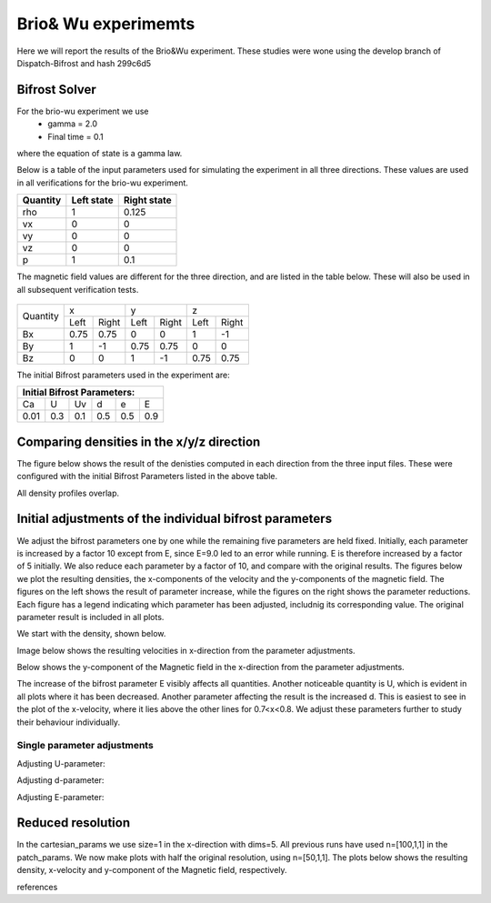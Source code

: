 Brio& Wu experimemts 
=========================

Here we will report the results of the Brio&Wu experiment.
These studies were wone using the develop branch of Dispatch-Bifrost and hash 299c6d5


Bifrost Solver 
---------------------
For the brio-wu experiment we use
        * gamma = 2.0
        * Final time = 0.1 
where the equation of state is a gamma law. 


Below is a table of the input parameters used for simulating the experiment in all three directions. 
These values are used in all verifications for the brio-wu experiment. 

+----------+----------+-----------+
| Quantity |Left state|Right state|
+==========+==========+===========+
| rho      | 1        | 0.125     |
+----------+----------+-----------+
| vx       |  0       | 0         |
+----------+----------+-----------+
| vy       |  0       | 0         |
+----------+----------+-----------+
| vz       |  0       | 0         |
+----------+----------+-----------+
| p        |  1       | 0.1       |
+----------+----------+-----------+

The magnetic field values are different for the three direction, and are listed in the table below. 
These will also be used in all subsequent verification tests. 

           +-------------------------------------+
           |  Simulation direction               |
+----------+-------------+-----------+-----------+
|Quantity  |  x          |    y      | z         |
|          +------+------+-----+-----+-----+-----+
|          |Left  |Right |Left |Right|Left |Right|            
+----------+------+------+-----+-----+-----+-----+
| Bx       | 0.75 | 0.75 | 0   | 0   | 1   | -1  |
+----------+------+------+-----+-----+-----+-----+
| By       |  1   | -1   | 0.75|0.75 | 0   | 0   |
+----------+------+------+-----+-----+-----+-----+
| Bz       |  0   | 0    | 1   | -1  | 0.75| 0.75|
+----------+------+------+-----+-----+-----+-----+

The initial Bifrost parameters used in the experiment are:

+-----------------------------+
| Initial Bifrost Parameters: |
+=====+===+====+====+===+=====+
| Ca  | U | Uv | d  | e |   E |
+-----+---+----+----+---+-----+ 
| 0.01|0.3|0.1 | 0.5|0.5|0.9  |
+-----+---+----+----+---+-----+


Comparing densities in the x/y/z direction
------------------------------------------

The figure below shows the result of the denisties computed in each direction from the three input files.
These were configured with the initial Bifrost Parameters listed in the above table. 

.. image:: images_brio-wu_bifrost/brio-wu_density_all.png

All density profiles overlap.  



Initial adjustments of the individual bifrost parameters
--------------------------------------------------------
We adjust the bifrost parameters one by one while the remaining five parameters are held fixed. Initially, each parameter is increased by a factor 10 except from E, since E=9.0 led to an error while running. E is therefore increased by a factor of 5 initially. We also reduce each parameter by a factor of 10, and compare with the original results. The figures below we plot the resulting densities, the x-components of the velocity and the y-components of the magnetic field. The figures on the left shows the result of parameter increase, while the figures on the right shows the parameter reductions. Each figure has a legend indicating which parameter has been adjusted, includnig its corresponding value. The original parameter result is included in all plots. 

We start with the density, shown below. 

.. image:: images_brio-wu_bifrost/brio-wu_init_adjust_rho.png  
        :width: 45 %
.. image:: images_brio-wu_bifrost/brio-wu_init_reduced_rho.png 
        :width: 45 %

Image below shows the resulting velocities in x-direction from the parameter adjustments. 

.. image:: images_brio-wu_bifrost/brio-wu_init_adjust_ux.png
        :width: 45 %
.. image:: images_brio-wu_bifrost/brio-wu_init_reduced_ux.png
        :width: 45 %

Below shows the y-component of the Magnetic field in the x-direction from the parameter adjustments. 

.. image:: images_brio-wu_bifrost/brio-wu_init_adjust_by.png
        :width: 45 %
.. image:: images_brio-wu_bifrost/brio-wu_init_reduced_by.png
        :width: 45 %

The increase of the bifrost parameter E visibly affects all quantities. Another noticeable quantity is U, which is evident in all plots where it has been decreased. Another parameter affecting the result is the increased d. This is easiest to see in the plot of the x-velocity, where it lies above the other lines for 0.7<x<0.8. We adjust these parameters further to study their behaviour individually. 


Single parameter adjustments
............................

Adjusting U-parameter:

.. image:: images_brio-wu_bifrost/U-adjust_initial/brio-wu_U-adjust_rho.png

.. image:: images_brio-wu_bifrost/U-adjust_initial/brio-wu_U-adjust_ux.png

.. image:: images_brio-wu_bifrost/U-adjust_initial/brio-wu_U-adjust_by.png


Adjusting d-parameter:

.. image:: images_brio-wu_bifrost/d-adjust_initial/brio-wu_d-adjust_rho.png

.. image:: images_brio-wu_bifrost/d-adjust_initial/brio-wu_d-adjust_ux.png

.. image:: images_brio-wu_bifrost/d-adjust_initial/brio-wu_d-adjust_by.png


Adjusting E-parameter:

.. image:: images_brio-wu_bifrost/E-adjust_initial/brio-wu_E-adjust_rho.png

.. image:: images_brio-wu_bifrost/E-adjust_initial/brio-wu_E-adjust_ux.png

.. image:: images_brio-wu_bifrost/E-adjust_initial/brio-wu_E-adjust_by.png


Reduced resolution
------------------
In the cartesian_params we use size=1 in the x-direction with dims=5. All previous runs have used n=[100,1,1] in the patch_params. We now make plots with half the original resolution, using n=[50,1,1]. The plots below shows the resulting density, x-velocity and y-component of the Magnetic field, respectively. 

.. image:: images_brio-wu_bifrost/resolution_decrease/brio-wu_bifrost_n50_rho.png 

.. image:: images_brio-wu_bifrost/resolution_decrease/brio-wu_bifrost_n50_ux.png 

.. image:: images_brio-wu_bifrost/resolution_decrease/brio-wu_bifrost_n50_by.png 



references


